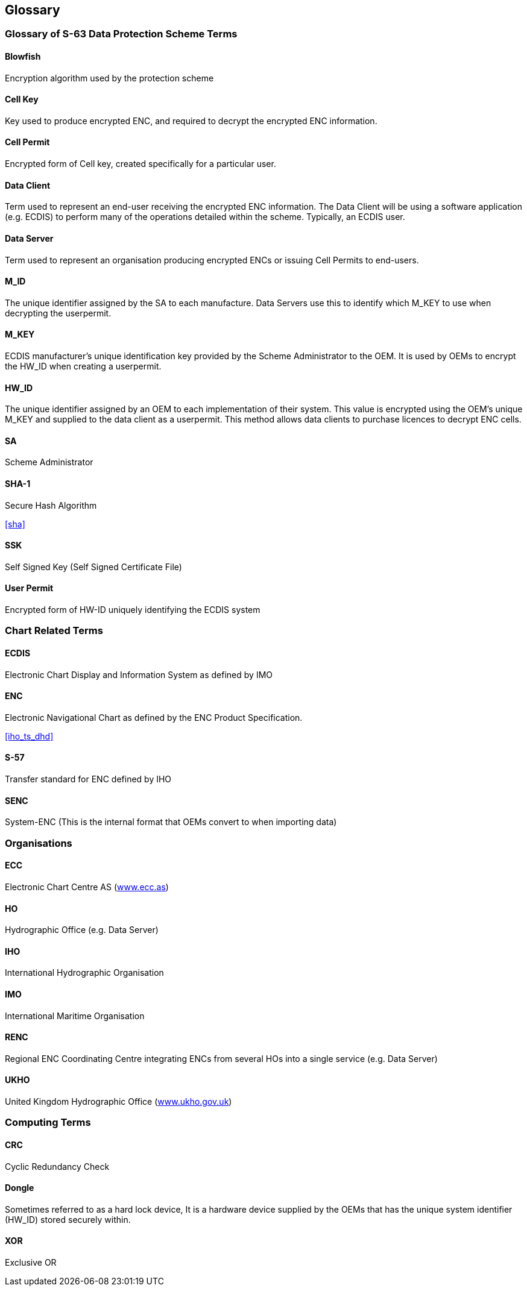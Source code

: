 == Glossary

=== Glossary of S-63 Data Protection Scheme Terms



==== Blowfish

Encryption algorithm used by the protection scheme

==== Cell Key

Key used to produce encrypted ENC, and required to decrypt the encrypted ENC information.

==== Cell Permit

Encrypted form of Cell key, created specifically for a particular user.

==== Data Client

Term used to represent an end-user receiving the encrypted ENC information. The Data Client will be using a software application (e.g. ECDIS) to perform many of the operations detailed within the scheme. Typically, an ECDIS user.

==== Data Server

Term used to represent an organisation producing encrypted ENCs or issuing Cell Permits to end-users.

==== M_ID

The unique identifier assigned by the SA to each manufacture. Data Servers use this to identify which M_KEY to use when decrypting the userpermit.

==== M_KEY

ECDIS manufacturer's unique identification key provided by the Scheme Administrator to the OEM. It is used by OEMs to encrypt the HW_ID when creating a userpermit.

==== HW_ID

The unique identifier assigned by an OEM to each implementation of their system. This value is encrypted using the OEM's unique M_KEY and supplied to the data client as a userpermit. This method allows data clients to purchase licences to decrypt ENC cells.

==== SA

Scheme Administrator

==== SHA-1

Secure Hash Algorithm 

[.source]
<<sha>>

==== SSK

Self Signed Key (Self Signed Certificate File)

==== User Permit

Encrypted form of HW-ID uniquely identifying the ECDIS system



=== Chart Related Terms


==== ECDIS

Electronic Chart Display and Information System as defined by IMO

==== ENC

Electronic Navigational Chart as defined by the ENC Product Specification.

[.source]
<<iho_ts_dhd>>

==== S-57

Transfer standard for ENC defined by IHO

==== SENC

System-ENC (This is the internal format that OEMs convert to when importing data)



=== Organisations


==== ECC

Electronic Chart Centre AS (http://www.ecc.as/[www.ecc.as])

==== HO

Hydrographic Office (e.g. Data Server)

==== IHO

International Hydrographic Organisation

==== IMO

International Maritime Organisation

==== RENC

Regional ENC Coordinating Centre integrating ENCs from several HOs into a single service (e.g. Data Server)

==== UKHO

United Kingdom Hydrographic Office (http://www.ukho.gov.uk/[www.ukho.gov.uk])



=== Computing Terms



==== CRC

Cyclic Redundancy Check

==== Dongle

Sometimes referred to as a hard lock device, It is a hardware device supplied by the OEMs that has the unique system identifier (HW_ID) stored securely within.

==== XOR

Exclusive OR